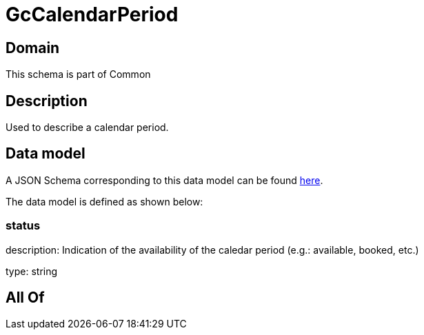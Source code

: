 = GcCalendarPeriod

[#domain]
== Domain

This schema is part of Common

[#description]
== Description

Used to describe a calendar period.


[#data_model]
== Data model

A JSON Schema corresponding to this data model can be found https://tmforum.org[here].

The data model is defined as shown below:


=== status
description: Indication of the availability of the caledar period (e.g.: available, booked, etc.)

type: string


[#all_of]
== All Of


